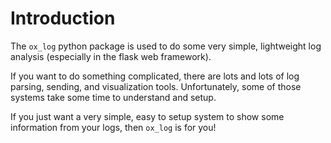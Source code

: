 
* Introduction

The =ox_log= python package is used to do some very simple, lightweight
log analysis (especially in the flask web framework).

If you want to do something complicated, there are lots and lots of
log parsing, sending, and visualization tools. Unfortunately, some of
those systems take some time to understand and setup.

If you just want a very simple, easy to setup system to show some
information from your logs, then =ox_log= is for you!


